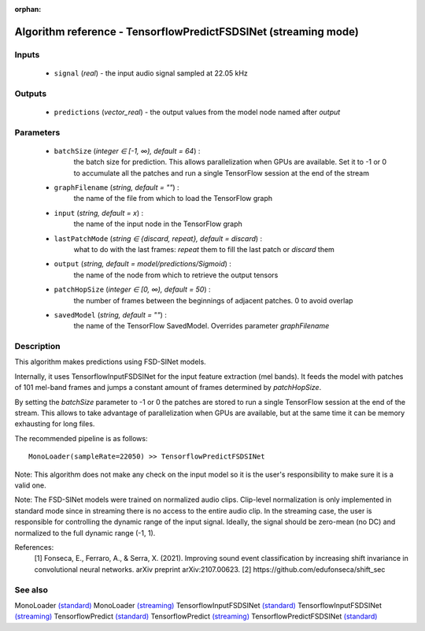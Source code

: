 :orphan:

Algorithm reference - TensorflowPredictFSDSINet (streaming mode)
================================================================

Inputs
------

 - ``signal`` (*real*) - the input audio signal sampled at 22.05 kHz

Outputs
-------

 - ``predictions`` (*vector_real*) - the output values from the model node named after `output`

Parameters
----------

 - ``batchSize`` (*integer ∈ [-1, ∞), default = 64*) :
     the batch size for prediction. This allows parallelization when GPUs are available. Set it to -1 or 0 to accumulate all the patches and run a single TensorFlow session at the end of the stream
 - ``graphFilename`` (*string, default = ""*) :
     the name of the file from which to load the TensorFlow graph
 - ``input`` (*string, default = x*) :
     the name of the input node in the TensorFlow graph
 - ``lastPatchMode`` (*string ∈ {discard, repeat}, default = discard*) :
     what to do with the last frames: `repeat` them to fill the last patch or `discard` them
 - ``output`` (*string, default = model/predictions/Sigmoid*) :
     the name of the node from which to retrieve the output tensors
 - ``patchHopSize`` (*integer ∈ [0, ∞), default = 50*) :
     the number of frames between the beginnings of adjacent patches. 0 to avoid overlap
 - ``savedModel`` (*string, default = ""*) :
     the name of the TensorFlow SavedModel. Overrides parameter `graphFilename`

Description
-----------

This algorithm makes predictions using FSD-SINet models.

Internally, it uses TensorflowInputFSDSINet for the input feature extraction (mel bands). It feeds the model with patches of 101 mel-band frames and jumps a constant amount of frames determined by `patchHopSize`.

By setting the `batchSize` parameter to -1 or 0 the patches are stored to run a single TensorFlow session at the end of the stream. This allows to take advantage of parallelization when GPUs are available, but at the same time it can be memory exhausting for long files.

The recommended pipeline is as follows::

  MonoLoader(sampleRate=22050) >> TensorflowPredictFSDSINet

Note: This algorithm does not make any check on the input model so it is the user's responsibility to make sure it is a valid one.

Note: The FSD-SINet models were trained on normalized audio clips. Clip-level normalization is only implemented in standard mode since in streaming there is no access to the entire audio clip. In the streaming case, the user is responsible for controlling the dynamic range of the input signal. Ideally, the signal should be zero-mean (no DC) and normalized to the full dynamic range (-1, 1).


References:
  [1] Fonseca, E., Ferraro, A., & Serra, X. (2021). Improving sound event classification by increasing shift invariance in convolutional neural networks. arXiv preprint arXiv:2107.00623.
  [2] https://github.com/edufonseca/shift_sec


See also
--------

MonoLoader `(standard) <std_MonoLoader.html>`__
MonoLoader `(streaming) <streaming_MonoLoader.html>`__
TensorflowInputFSDSINet `(standard) <std_TensorflowInputFSDSINet.html>`__
TensorflowInputFSDSINet `(streaming) <streaming_TensorflowInputFSDSINet.html>`__
TensorflowPredict `(standard) <std_TensorflowPredict.html>`__
TensorflowPredict `(streaming) <streaming_TensorflowPredict.html>`__
TensorflowPredictFSDSINet `(standard) <std_TensorflowPredictFSDSINet.html>`__